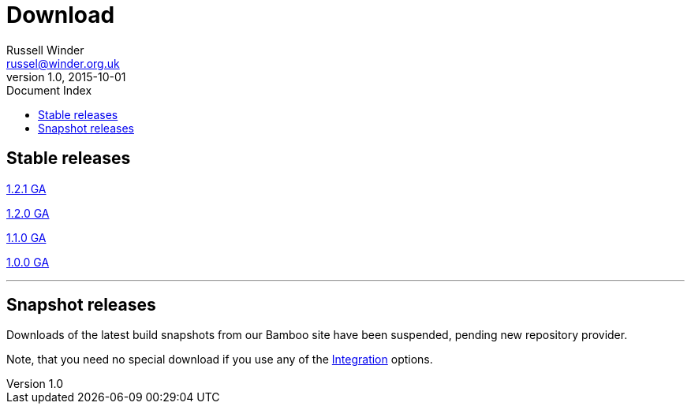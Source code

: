 = GPars - Groovy Parallel Systems
Russell Winder <russel@winder.org.uk>
v1.0, 2015-10-01
:linkattrs:
:linkcss:
:toc: left
:toc-title: Document Index
:icons: font
:source-highlighter: coderay
:docslink: http://www.gpars.org/guide/[GPars Docs]
:description: GPars is a multi-paradigm concurrency framework offering several mutually cooperating high-level concurrency abstractions.
:doctitle: Download

== Stable releases

http://gpars.org/download/1.2.1/[1.2.1 GA]

http://gpars.org/download/1.2.0/[1.2.0 GA]

http://gpars.org/download/1.1.0/[1.1.0 GA]

http://gpars.org/download/1.0.0/[1.0.0 GA]

''''

== Snapshot releases

Downloads of the latest build snapshots from our Bamboo site have been suspended, pending new repository provider.

Note, that you need no special download if you use any of the link:Integration.html[Integration] options.
